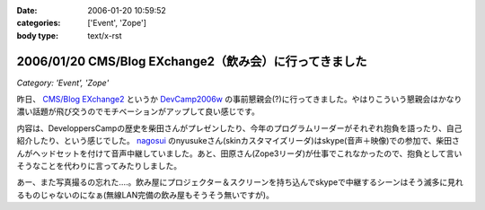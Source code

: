 :date: 2006-01-20 10:59:52
:categories: ['Event', 'Zope']
:body type: text/x-rst

=======================================================
2006/01/20 CMS/Blog EXchange2（飲み会）に行ってきました
=======================================================

*Category: 'Event', 'Zope'*

昨日、 `CMS/Blog EXchange2`_ というか `DevCamp2006w`_ の事前懇親会(?)に行ってきました。やはりこういう懇親会はかなり濃い話題が飛び交うのでモチベーションがアップして良い感じです。

内容は、DeveloppersCampの歴史を柴田さんがプレゼンしたり、今年のプログラムリーダーがそれぞれ抱負を語ったり、自己紹介したり、という感じでした。 `nagosui`_ のnyusukeさん(skinカスタマイズリーダ)はskype(音声＋映像)での参加で、柴田さんがヘッドセットを付けて音声中継していました。あと、田原さん(Zope3リーダ)が仕事でこれなかったので、抱負として言いそうなことを代わりに言ってみたりしました。

あー、また写真撮るの忘れた‥‥。飲み屋にプロジェクター＆スクリーンを持ち込んでskypeで中継するシーンはそう滅多に見れるものじゃないのになぁ(無線LAN完備の飲み屋もそうそう無いですが)。

.. _`CMS/Blog EXchange2`: http://coreblog.org/jp/events/cms-blog-exchange-2/
.. _`DevCamp2006w`: http://coreblog.org/camp/2006w/
.. _`nagosui`: http://nagosui.org:8080/Nagosui/



.. :extend type: text/x-rst
.. :extend:

